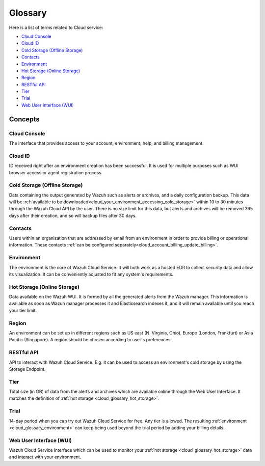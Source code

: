 .. _cloud_service_glossary:

Glossary
========

.. meta::
  :description: Wazuh Cloud Service Glossary. 

Here is a list of terms related to Cloud service:
  
- `Cloud Console`_

- `Cloud ID`_
  
- `Cold Storage (Offline Storage)`_

- `Contacts`_
  
- `Environment`_

- `Hot Storage (Online Storage)`_

- `Region`_

- `RESTful API`_
  
- `Tier`_

- `Trial`_

- `Web User Interface (WUI)`_

Concepts
--------

**Cloud Console**
^^^^^^^^^^^^^^^^^

The interface that provides access to your account, environment, help, and billing management.

**Cloud ID**
^^^^^^^^^^^^

ID received right after an environment creation has been successful. It is used for multiple purposes such as WUI browser access or agent registration process.

.. _cloud_glossary_cold_storage:

**Cold Storage (Offline Storage)**
^^^^^^^^^^^^^^^^^^^^^^^^^^^^^^^^^^

Data containing the output generated by Wazuh such as alerts or archives, and a daily configuration backup. This data will be :ref:`available to be downloaded<cloud_your_environment_accessing_cold_storage>` within 10 to 30 minutes through the Wazuh Cloud API by the user. There is no size limit for this data, but alerts and archives will be removed 365 days after their creation, and so will backup files after 30 days.

**Contacts**
^^^^^^^^^^^^^

Users within an organization that are addressed by email from an environment in order to provide billing or operational information. These contacts :ref:`can be configured separately<cloud_account_billing_update_billing>`.

.. _cloud_glossary_environment:

**Environment**
^^^^^^^^^^^^^^^

The environment is the core of Wazuh Cloud Service. It will both work as a hosted EDR to collect security data and allow its visualization. It can be conveniently adjusted to fit any system's requirements.

.. _cloud_glossary_hot_storage:

**Hot Storage (Online Storage)**
^^^^^^^^^^^^^^^^^^^^^^^^^^^^^^^^

Data available on the Wazuh WUI. It is formed by all the generated alerts from the Wazuh manager. This information is available as soon as Wazuh manager processes it and Elasticsearch indexes it, and it will remain available until you reach your tier limit.

.. _cloud_glossary_region:

**Region**
^^^^^^^^^^

An environment can be set up in different regions such as US east (N. Virginia, Ohio), Europe (London, Frankfurt) or Asia Pacific (Singapore). A region should be chosen according to user's preferences.

**RESTful API**
^^^^^^^^^^^^^^^

API to interact with Wazuh Cloud Service. E.g. it can be used to access an environment's cold storage by using the Storage Endpoint.

.. _cloud_glossary_tier:

**Tier**
^^^^^^^^

Total size (in GB) of data from the alerts and archives which are available online through the Web User Interface. It matches the definition of :ref:`hot storage <cloud_glossary_hot_storage>`.

**Trial**
^^^^^^^^^

14-day period when you can try out Wazuh Cloud Service for free. Any tier is allowed. The resulting :ref:`environment <cloud_glossary_environment>` can keep being used beyond the trial period by adding your billing details.

**Web User Interface (WUI)**
^^^^^^^^^^^^^^^^^^^^^^^^^^^^

Wazuh Cloud Service Interface which can be used to monitor your :ref:`hot storage <cloud_glossary_hot_storage>` data and interact with your environment.
